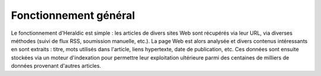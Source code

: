Fonctionnement général
======================

Le fonctionnement d'Heraldic est simple : les articles de divers sites Web sont récupérés via leur URL, via diverses méthodes (suivi de flux RSS, soumission manuelle, etc.). La page Web est alors analysée et divers contenus intéressants en sont extraits : titre, mots utilisés dans l'article, liens hypertexte, date de publication, etc. Ces données sont ensuite stockées via un moteur d'indexation pour permettre leur exploitation ultérieure parmi des centaines de milliers de données provenant d'autres articles.


